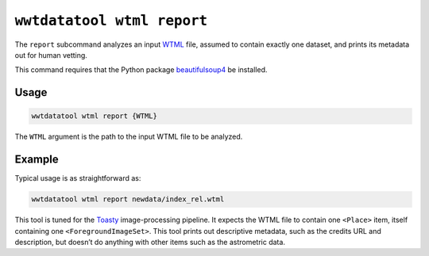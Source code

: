 .. _cli-wtml-report:

===========================
``wwtdatatool wtml report``
===========================

The ``report`` subcommand analyzes an input `WTML`_ file, assumed to contain
exactly one dataset, and prints its metadata out for human vetting.

.. _WTML: https://docs.worldwidetelescope.org/data-guide/1/data-file-formats/collections/

This command requires that the Python package `beautifulsoup4`_ be installed.

.. _beautifulsoup4: https://www.crummy.com/software/BeautifulSoup/

Usage
=====

.. code-block:: shell

   wwtdatatool wtml report {WTML}

The ``WTML`` argument is the path to the input WTML file to be analyzed.

Example
=======

Typical usage is as straightforward as:

.. code-block:: shell

   wwtdatatool wtml report newdata/index_rel.wtml

This tool is tuned for the `Toasty`_ image-processing pipeline. It expects the
WTML file to contain one ``<Place>`` item, itself containing one
``<ForegroundImageSet>``. This tool prints out descriptive metadata, such as the
credits URL and description, but doesn’t do anything with other items such as
the astrometric data.

.. _Toasty: https://toasty.readthedocs.io/
